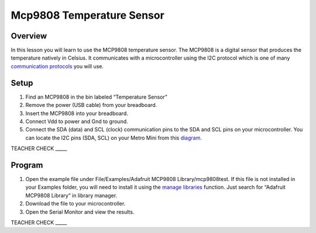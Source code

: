 Mcp9808 Temperature Sensor
==========================

Overview
--------

In this lesson you will learn to use the MCP9808 temperature sensor. The
MCP9808 is a digital sensor that produces the temperature natively in
Celsius. It communicates with a microcontroller using the I2C protocol
which is one of many `communication
protocols <https://www.google.com/url?q=https://docs.google.com/document/d/1BmZbXzxnD2j17QToSZ9jeZmnP7burwfksfQq2v4zu-Y/edit%23heading%3Dh.zbv2l6wpi6ec&sa=D&ust=1587613173970000>`__ you
will use.

Setup
-----

1. Find an MCP9808 in the bin labeled “Temperature Sensor”
2. Remove the power (USB cable) from your breadboard.
3. Insert the MCP9808 into your breadboard.
4. Connect Vdd to power and Gnd to ground.
5. Connect the SDA (data) and SCL (clock) communication pins to the SDA
   and SCL pins on your microcontroller. You can locate the I2C pins
   (SDA, SCL) on your Metro Mini from this
   `diagram <https://www.google.com/url?q=https://docs.google.com/document/d/1BmZbXzxnD2j17QToSZ9jeZmnP7burwfksfQq2v4zu-Y/edit%23heading%3Dh.m133u0p0njav&sa=D&ust=1587613173971000>`__.

TEACHER CHECK \_\_\_\_\_

Program
-------

1. Open the example file under File/Examples/Adafruit MCP9808
   Library/mcp9808test. If this file is not installed in your Examples
   folder, you will need to install it using the `manage
   libraries <https://www.google.com/url?q=https://docs.google.com/document/d/1BmZbXzxnD2j17QToSZ9jeZmnP7burwfksfQq2v4zu-Y/edit%23heading%3Dh.5ie0wlz76yki&sa=D&ust=1587613173972000>`__ function.
   Just search for “Adafruit MCP9808 Library” in library manager.
2. Download the file to your microcontroller.
3. Open the Serial Monitor and view the results.

TEACHER CHECK \_\_\_\_\_
